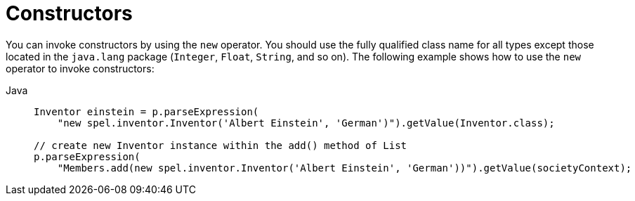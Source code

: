 [[expressions-constructors]]
= Constructors

You can invoke constructors by using the `new` operator. You should use the fully
qualified class name for all types except those located in the `java.lang` package
(`Integer`, `Float`, `String`, and so on). The following example shows how to use the
`new` operator to invoke constructors:

[tabs]
======
Java::
+
[source,java,indent=0,subs="verbatim,quotes",role="primary"]
----
Inventor einstein = p.parseExpression(
    "new spel.inventor.Inventor('Albert Einstein', 'German')").getValue(Inventor.class);

// create new Inventor instance within the add() method of List
p.parseExpression(
    "Members.add(new spel.inventor.Inventor('Albert Einstein', 'German'))").getValue(societyContext);
----
======



